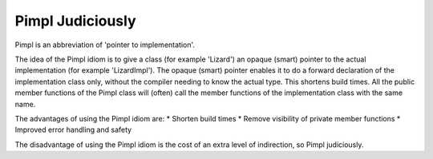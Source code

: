 Pimpl Judiciously
-----------------

Pimpl is an abbreviation of 'pointer to implementation'.

The idea of the Pimpl idiom is to give a class (for example 'Lizard') an opaque (smart) pointer to the actual implementation (for example 'LizardImpl'). The opaque (smart) pointer enables it to do a forward declaration of the implementation class only, without the compiler needing to know the actual type. This shortens build times. All the public member functions of the Pimpl class will (often) call the member functions of the implementation class with the same name.
 
The advantages of using the Pimpl idiom are:
* Shorten build times 
* Remove visibility of private member functions 
* Improved error handling and safety 
 
The disadvantage of using the Pimpl idiom is the cost of an extra level of indirection, so Pimpl judiciously.

